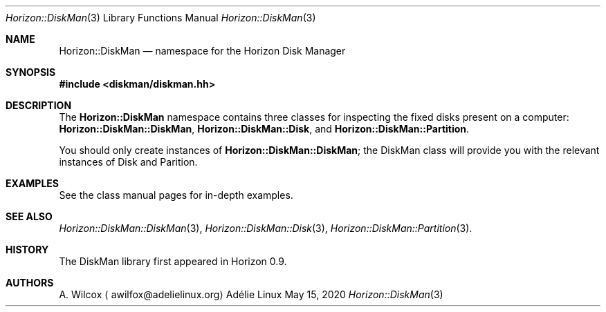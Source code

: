 .Dd May 15, 2020
.Dt Horizon::DiskMan 3
.Os "Adélie Linux"
.Sh NAME
.Nm Horizon::DiskMan
.Nd namespace for the Horizon Disk Manager
.Sh SYNOPSIS
.In diskman/diskman.hh
.Sh DESCRIPTION
The
.Nm
namespace contains three classes for inspecting the fixed disks present on a
computer:
.Cm Horizon::DiskMan::DiskMan ,
.Cm Horizon::DiskMan::Disk ,
and
.Cm Horizon::DiskMan::Partition .
.Pp
You should only create instances of
.Cm Horizon::DiskMan::DiskMan ;
the DiskMan class will provide you with the relevant instances of Disk and
Parition.
.Sh EXAMPLES
See the class manual pages for in-depth examples.
.Sh SEE ALSO
.Xr Horizon::DiskMan::DiskMan 3 ,
.Xr Horizon::DiskMan::Disk 3 ,
.Xr Horizon::DiskMan::Partition 3 .
.Sh HISTORY
The DiskMan library first appeared in Horizon 0.9.
.Sh AUTHORS
.An A. Wilcox
.Aq awilfox@adelielinux.org
